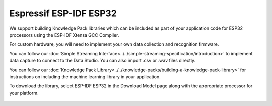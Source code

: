.. meta::
   :title: Firmware - Espressif ESP-IDF ESP32
   :description: Guide for Espressif ESP32 firmware for data capture and recognition for machine learning applications

=======================
Espressif ESP-IDF ESP32
=======================

.. figure:: /firmware/espressif/img/espressif.png
   :align: center

We support building Knowledge Pack libraries which can be included as part of your application code for ESP32 processors using the ESP-IDF Xtensa GCC Compiler.

For custom hardware, you will need to implement your own data collection and recognition firmware. 

You can follow our :doc:`Simple Streaming Interface<../../simple-streaming-specification/introduction>` to implement data capture to connect to the Data Studio. You can also import .csv or .wav files directly. 

You can follow our :doc:`Knowledge Pack Library<../../knowledge-packs/building-a-knowledge-pack-library>` for instructions on including the machine learning library in your application. 

To download the library, select ESP-IDF ESP32 in the Download Model page along with the appropriate processor for your platform.

.. figure:: /firmware/espressif/img/download-espressif.png
   :align: center
   :alt: Analytics Studio Download Library screen
